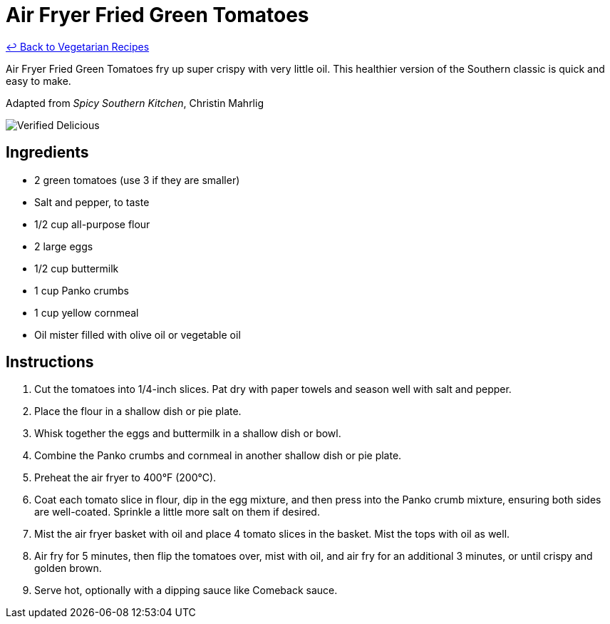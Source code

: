 = Air Fryer Fried Green Tomatoes

link:./README.md[&larrhk; Back to Vegetarian Recipes]

Air Fryer Fried Green Tomatoes fry up super crispy with very little oil. This healthier version of the Southern classic is quick and easy to make.

Adapted from _Spicy Southern Kitchen_, Christin Mahrlig

image::https://badgen.net/badge/verified/delicious/228B22[Verified Delicious]

== Ingredients
* 2 green tomatoes (use 3 if they are smaller)
* Salt and pepper, to taste
* 1/2 cup all-purpose flour
* 2 large eggs
* 1/2 cup buttermilk
* 1 cup Panko crumbs
* 1 cup yellow cornmeal
* Oil mister filled with olive oil or vegetable oil

== Instructions
. Cut the tomatoes into 1/4-inch slices. Pat dry with paper towels and season well with salt and pepper.
. Place the flour in a shallow dish or pie plate.
. Whisk together the eggs and buttermilk in a shallow dish or bowl.
. Combine the Panko crumbs and cornmeal in another shallow dish or pie plate.
. Preheat the air fryer to 400°F (200°C).
. Coat each tomato slice in flour, dip in the egg mixture, and then press into the Panko crumb mixture, ensuring both sides are well-coated. Sprinkle a little more salt on them if desired.
. Mist the air fryer basket with oil and place 4 tomato slices in the basket. Mist the tops with oil as well.
. Air fry for 5 minutes, then flip the tomatoes over, mist with oil, and air fry for an additional 3 minutes, or until crispy and golden brown.
. Serve hot, optionally with a dipping sauce like Comeback sauce.
